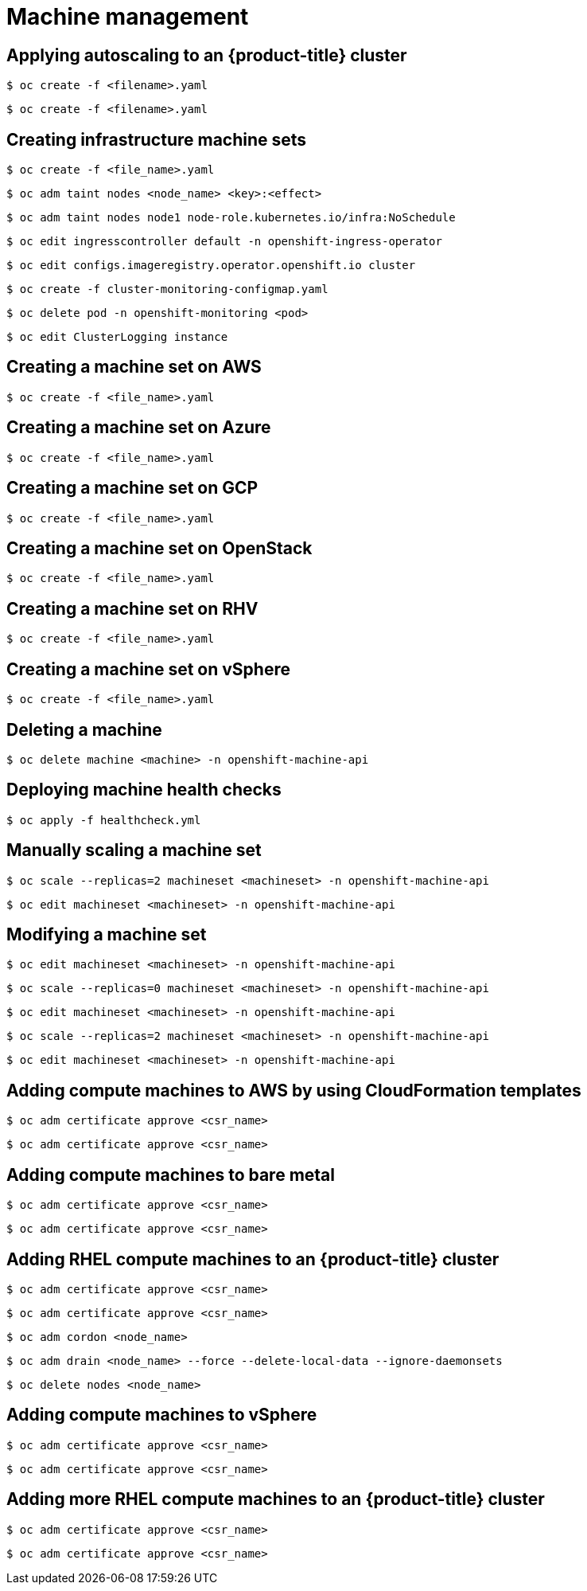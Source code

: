 = Machine management

toc::[]


## Applying autoscaling to an {product-title} cluster

[source,terminal]
----
$ oc create -f <filename>.yaml 
----


[source,terminal]
----
$ oc create -f <filename>.yaml 
----

## Creating infrastructure machine sets

[source,terminal]
----
$ oc create -f <file_name>.yaml
----


[source,terminal]
----
$ oc adm taint nodes <node_name> <key>:<effect>
----


[source,terminal]
----
$ oc adm taint nodes node1 node-role.kubernetes.io/infra:NoSchedule
----


[source,terminal]
----
$ oc edit ingresscontroller default -n openshift-ingress-operator
----


[source,terminal]
----
$ oc edit configs.imageregistry.operator.openshift.io cluster
----


[source,terminal]
----
$ oc create -f cluster-monitoring-configmap.yaml
----


[source,terminal]
----
$ oc delete pod -n openshift-monitoring <pod>
----


[source,terminal]
----
$ oc edit ClusterLogging instance
----

## Creating a machine set on AWS

[source,terminal]
----
$ oc create -f <file_name>.yaml
----

## Creating a machine set on Azure

[source,terminal]
----
$ oc create -f <file_name>.yaml
----

## Creating a machine set on GCP

[source,terminal]
----
$ oc create -f <file_name>.yaml
----

## Creating a machine set on OpenStack

[source,terminal]
----
$ oc create -f <file_name>.yaml
----

## Creating a machine set on RHV

[source,terminal]
----
$ oc create -f <file_name>.yaml
----

## Creating a machine set on vSphere

[source,terminal]
----
$ oc create -f <file_name>.yaml
----

## Deleting a machine

[source,terminal]
----
$ oc delete machine <machine> -n openshift-machine-api
----

## Deploying machine health checks

[source,terminal]
----
$ oc apply -f healthcheck.yml
----

## Manually scaling a machine set

[source,terminal]
----
$ oc scale --replicas=2 machineset <machineset> -n openshift-machine-api
----


[source,terminal]
----
$ oc edit machineset <machineset> -n openshift-machine-api
----

## Modifying a machine set

[source,terminal]
----
$ oc edit machineset <machineset> -n openshift-machine-api
----


[source,terminal]
----
$ oc scale --replicas=0 machineset <machineset> -n openshift-machine-api
----


[source,terminal]
----
$ oc edit machineset <machineset> -n openshift-machine-api
----


[source,terminal]
----
$ oc scale --replicas=2 machineset <machineset> -n openshift-machine-api
----


[source,terminal]
----
$ oc edit machineset <machineset> -n openshift-machine-api
----

## Adding compute machines to AWS by using CloudFormation templates

[source,terminal]
----
$ oc adm certificate approve <csr_name> 
----


[source,terminal]
----
$ oc adm certificate approve <csr_name> 
----

## Adding compute machines to bare metal

[source,terminal]
----
$ oc adm certificate approve <csr_name> 
----


[source,terminal]
----
$ oc adm certificate approve <csr_name> 
----

## Adding RHEL compute machines to an {product-title} cluster

[source,terminal]
----
$ oc adm certificate approve <csr_name> 
----


[source,terminal]
----
$ oc adm certificate approve <csr_name> 
----


[source,terminal]
----
$ oc adm cordon <node_name> 
----


[source,terminal]
----
$ oc adm drain <node_name> --force --delete-local-data --ignore-daemonsets 
----


[source,terminal]
----
$ oc delete nodes <node_name> 
----

## Adding compute machines to vSphere

[source,terminal]
----
$ oc adm certificate approve <csr_name> 
----


[source,terminal]
----
$ oc adm certificate approve <csr_name> 
----

## Adding more RHEL compute machines to an {product-title} cluster

[source,terminal]
----
$ oc adm certificate approve <csr_name> 
----


[source,terminal]
----
$ oc adm certificate approve <csr_name> 
----
